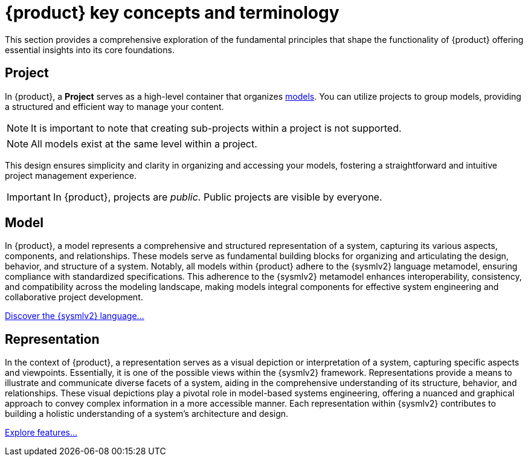 = {product} key concepts and terminology

This section provides a comprehensive exploration of the fundamental principles that shape the functionality of {product} offering essential insights into its core foundations.

== Project

In {product}, a *Project* serves as a high-level container that organizes <<Model,models>>.
You can utilize projects to group models, providing a structured and efficient way to manage your content.

NOTE: It is important to note that creating sub-projects within a project is not supported.

NOTE: All models exist at the same level within a project.

This design ensures simplicity and clarity in organizing and accessing your models, fostering a straightforward and intuitive project management experience.

[IMPORTANT]
====
In {product}, projects are _public_.
Public projects are visible by everyone.
====

== Model

In {product}, a model represents a comprehensive and structured representation of a system, capturing its various aspects, components, and relationships.
These models serve as fundamental building blocks for organizing and articulating the design, behavior, and structure of a system.
Notably, all models within {product} adhere to the {sysmlv2} language metamodel, ensuring compliance with standardized specifications.
This adherence to the {sysmlv2} metamodel enhances interoperability, consistency, and compatibility across the modeling landscape, making models integral components for effective system engineering and collaborative project development.

xref:user-manual:sysmlv2-overview.adoc[Discover the {sysmlv2} language...]

== Representation

In the context of {product}, a representation serves as a visual depiction or interpretation of a system, capturing specific aspects and viewpoints.
Essentially, it is one of the possible views within the {sysmlv2} framework.
Representations provide a means to illustrate and communicate diverse facets of a system, aiding in the comprehensive understanding of its structure, behavior, and relationships. These visual depictions play a pivotal role in model-based systems engineering, offering a nuanced and graphical approach to convey complex information in a more accessible manner.
Each representation within {sysmlv2} contributes to building a holistic understanding of a system's architecture and design.

xref:features/features.adoc[Explore features...]